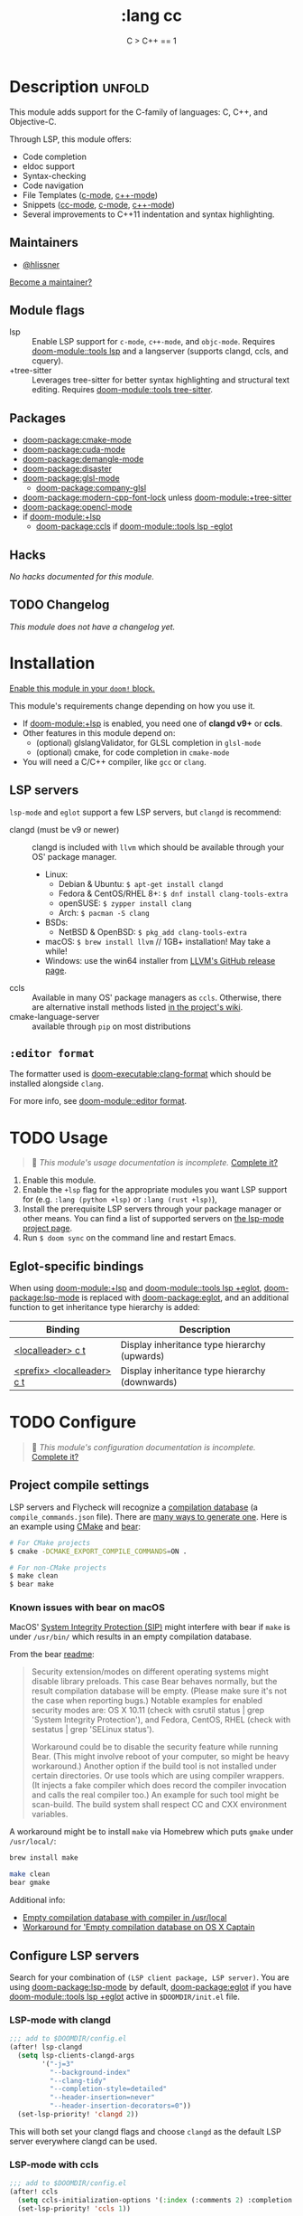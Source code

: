 #+title:    :lang cc
#+subtitle: C > C++ == 1
#+created:  February 20, 2017
#+since:    2.0.0

* Description :unfold:
This module adds support for the C-family of languages: C, C++, and Objective-C.

Through LSP, this module offers:
- Code completion
- eldoc support
- Syntax-checking
- Code navigation
- File Templates ([[../../editor/file-templates/templates/c-mode][c-mode]], [[../../editor/file-templates/templates/c++-mode][c++-mode]])
- Snippets ([[https://github.com/hlissner/doom-snippets/tree/master/cc-mode][cc-mode]], [[https://github.com/hlissner/doom-snippets/tree/master/c-mode][c-mode]], [[https://github.com/hlissner/doom-snippets/tree/master/c++-mode][c++-mode]])
- Several improvements to C++11 indentation and syntax highlighting.

** Maintainers
- [[doom-user:][@hlissner]]

[[doom-contrib-maintainer:][Become a maintainer?]]

** Module flags
- lsp ::
  Enable LSP support for ~c-mode~, ~c++-mode~, and ~objc-mode~. Requires [[doom-module::tools lsp]]
  and a langserver (supports clangd, ccls, and cquery).
- +tree-sitter ::
  Leverages tree-sitter for better syntax highlighting and structural text
  editing. Requires [[doom-module::tools tree-sitter]].

** Packages
- [[doom-package:cmake-mode]]
- [[doom-package:cuda-mode]]
- [[doom-package:demangle-mode]]
- [[doom-package:disaster]]
- [[doom-package:glsl-mode]]
  - [[doom-package:company-glsl]]
- [[doom-package:modern-cpp-font-lock]] unless [[doom-module:+tree-sitter]]
- [[doom-package:opencl-mode]]
- if [[doom-module:+lsp]]
  - [[doom-package:ccls]] if [[doom-module::tools lsp -eglot]]

** Hacks
/No hacks documented for this module./

** TODO Changelog
# This section will be machine generated. Don't edit it by hand.
/This module does not have a changelog yet./

* Installation
[[id:01cffea4-3329-45e2-a892-95a384ab2338][Enable this module in your ~doom!~ block.]]

This module's requirements change depending on how you use it.

- If [[doom-module:+lsp]] is enabled, you need one of *clangd v9+* or *ccls*.
- Other features in this module depend on:
  - (optional) glslangValidator, for GLSL completion in ~glsl-mode~
  - (optional) cmake, for code completion in ~cmake-mode~
- You will need a C/C++ compiler, like =gcc= or =clang=.

** LSP servers
=lsp-mode= and =eglot= support a few LSP servers, but =clangd= is recommend:

+ clangd (must be v9 or newer) :: clangd is included with =llvm= which should be
  available through your OS' package manager.
  - Linux:
    - Debian & Ubuntu: ~$ apt-get install clangd~
    - Fedora & CentOS/RHEL 8+: ~$ dnf install clang-tools-extra~
    - openSUSE: ~$ zypper install clang~
    - Arch: ~$ pacman -S clang~
  - BSDs:
    - NetBSD & OpenBSD: ~$ pkg_add clang-tools-extra~
  - macOS: ~$ brew install llvm~ // 1GB+ installation! May take a while!
  - Windows: use the win64 installer from [[https://releases.llvm.org/download.html][LLVM's GitHub release page]].
+ ccls :: Available in many OS' package managers as =ccls=. Otherwise, there are
  alternative install methods listed [[https://github.com/MaskRay/ccls/wiki/Install][in the project's wiki]].
+ cmake-language-server :: available through ~pip~ on most distributions

** =:editor format=
The formatter used is [[doom-executable:clang-format]] which should be installed alongside
=clang=.

For more info, see [[doom-module::editor format]].

* TODO Usage
#+begin_quote
 󱌣 /This module's usage documentation is incomplete./ [[doom-contrib-module:][Complete it?]]
#+end_quote

1. Enable this module.
2. Enable the ~+lsp~ flag for the appropriate modules you want LSP support for
   (e.g. ~:lang (python +lsp)~ or ~:lang (rust +lsp)~),
3. Install the prerequisite LSP servers through your package manager or other
   means. You can find a list of supported servers on [[https://github.com/emacs-lsp/lsp-mode#supported-languages][the lsp-mode project page]].
4. Run ~$ doom sync~ on the command line and restart Emacs.

** Eglot-specific bindings
When using [[doom-module:+lsp]] and [[doom-module::tools lsp +eglot]], [[doom-package:lsp-mode]] is replaced with [[doom-package:eglot]], and an
additional function to get inheritance type hierarchy is added:
| Binding                    | Description                                    |
|----------------------------+------------------------------------------------|
| [[kbd:][<localleader> c t]]          | Display inheritance type hierarchy (upwards)   |
| [[kbd:][<prefix> <localleader> c t]] | Display inheritance type hierarchy (downwards) |

* TODO Configure
#+begin_quote
 󱌣 /This module's configuration documentation is incomplete./ [[doom-contrib-module:][Complete it?]]
#+end_quote

** Project compile settings
LSP servers and Flycheck will recognize a [[https://sarcasm.github.io/notes/dev/compilation-database.html#ninja][compilation database]] (a
~compile_commands.json~ file). There are [[https://sarcasm.github.io/notes/dev/compilation-database.html][many ways to generate one]]. Here is an
example using [[http://www.cmake.org/][CMake]] and [[https://github.com/rizsotto/Bear][bear]]:
#+begin_src sh
# For CMake projects
$ cmake -DCMAKE_EXPORT_COMPILE_COMMANDS=ON .
#+end_src

#+begin_src sh
# For non-CMake projects
$ make clean
$ bear make
#+end_src

*** Known issues with bear on macOS
MacOS' [[https://support.apple.com/en-us/HT204899][System Integrity Protection (SIP)]] might interfere with bear if ~make~ is
under ~/usr/bin/~ which results in an empty compilation database.

From the bear [[https://github.com/rizsotto/Bear#empty-compilation-database-on-os-x-captain-or-fedora][readme]]:
#+begin_quote
Security extension/modes on different operating systems might disable library
preloads. This case Bear behaves normally, but the result compilation database
will be empty. (Please make sure it's not the case when reporting bugs.) Notable
examples for enabled security modes are: OS X 10.11 (check with csrutil status |
grep 'System Integrity Protection'), and Fedora, CentOS, RHEL (check with
sestatus | grep 'SELinux status').

Workaround could be to disable the security feature while running Bear. (This
might involve reboot of your computer, so might be heavy workaround.) Another
option if the build tool is not installed under certain directories. Or use
tools which are using compiler wrappers. (It injects a fake compiler which does
record the compiler invocation and calls the real compiler too.) An example for
such tool might be scan-build. The build system shall respect CC and CXX
environment variables.
#+end_quote

A workaround might be to install ~make~ via Homebrew which puts ~gmake~ under
=/usr/local/=:
#+begin_src sh
brew install make
#+end_src
#+begin_src sh
make clean
bear gmake
#+end_src

Additional info:
- [[https://github.com/rizsotto/Bear/issues/158][Empty compilation database with compiler in /usr/local]]
- [[https://github.com/rizsotto/Bear/issues/152][Workaround for 'Empty compilation database on OS X Captain]]

** Configure LSP servers
Search for your combination of =(LSP client package, LSP server)=. You are using
[[doom-package:lsp-mode]] by default, [[doom-package:eglot]] if you have [[doom-module::tools lsp +eglot]] active in
=$DOOMDIR/init.el= file.

*** LSP-mode with clangd
#+begin_src emacs-lisp
;;; add to $DOOMDIR/config.el
(after! lsp-clangd
  (setq lsp-clients-clangd-args
        '("-j=3"
          "--background-index"
          "--clang-tidy"
          "--completion-style=detailed"
          "--header-insertion=never"
          "--header-insertion-decorators=0"))
  (set-lsp-priority! 'clangd 2))
#+end_src

This will both set your clangd flags and choose =clangd= as the default LSP
server everywhere clangd can be used.

*** LSP-mode with ccls
#+begin_src emacs-lisp
;;; add to $DOOMDIR/config.el
(after! ccls
  (setq ccls-initialization-options '(:index (:comments 2) :completion (:detailedLabel t)))
  (set-lsp-priority! 'ccls 1))
#+end_src

This will prioritize =ccls= over =clangd=, if both are present on your system. Also
feel free to tweak [[var:ccls-initialization-options]] to reconfigure it ([[https://github.com/MaskRay/ccls/wiki/Customization#--initjson][CCLS
documentation]] lists available options; use =t= for ~true~, =:json-false= for ~false~,
and =:json-null= for ~null~).

*** Eglot with clangd
=clangd= will work with Eglot out of the box, but to customize its startup
command, use [[fn:set-eglot-client!]]:
#+begin_src emacs-lisp
;;; add to $DOOMDIR/config.el
(after! cc-mode
  (set-eglot-client! 'cc-mode '("clangd" "-j=3" "--clang-tidy")))
#+end_src

*** Eglot with ccls
=ccls= will work with Eglot out of the box, but to customize its startup command,
use [[fn:set-eglot-client!]]:
#+begin_src emacs-lisp
;;; add to $DOOMDIR/config.el
(after! cc-mode
  (set-eglot-client! 'cc-mode '("ccls" "--init={\"index\": {\"threads\": 3}}")))
#+end_src

[[https://github.com/MaskRay/ccls/wiki/Customization#--initjson][CCLS documentation]] lists available options

* Troubleshooting
/There are no known problems with this module./ [[doom-report:][Report one?]]

* Frequently asked questions
/This module has no FAQs yet./ [[doom-suggest-faq:][Ask one?]]

* TODO Appendix
#+begin_quote
 󱌣 This module has no appendix yet. [[doom-contrib-module:][Write one?]]
#+end_quote
